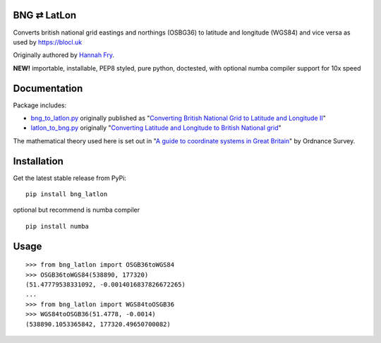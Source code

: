 BNG ⇄ LatLon
------------
Converts british national grid eastings and northings (OSBG36) to latitude and longitude (WGS84) and vice versa as used by https://blocl.uk

Originally authored by `Hannah Fry`_.

**NEW!** importable, installable, PEP8 styled, pure python, doctested, with optional numba compiler support for 10x speed

Documentation
-------------
Package includes:

- `bng_to_latlon.py`_ originally published as "`Converting British National Grid to Latitude and Longitude II`_"
- `latlon_to_bng.py`_ originally "`Converting Latitude and Longitude to British National grid`_"

The mathematical theory used here is set out in "`A guide to coordinate systems in Great Britain`_" by Ordnance Survey.

Installation
------------

Get the latest stable release from PyPi:

::

    pip install bng_latlon

optional but recommend is numba compiler

::

    pip install numba


Usage
-----

::

    >>> from bng_latlon import OSGB36toWGS84
    >>> OSGB36toWGS84(538890, 177320)
    (51.47779538331092, -0.0014016837826672265)
    ...
    >>> from bng_latlon import WGS84toOSGB36
    >>> WGS84toOSGB36(51.4778, -0.0014)
    (538890.1053365842, 177320.49650700082)


.. _bng_to_latlon.py: https://github.com/fmalina/bng_latlon/blob/master/bng_latlon/bng_to_latlon.py
.. _latlon_to_bng.py: https://github.com/fmalina/bng_latlon/blob/master/bng_latlon/latlon_to_bng.py
.. _`Hannah Fry`: http://www.hannahfry.co.uk/
.. _`Converting British National Grid to Latitude and Longitude II`: https://web.archive.org/web/20170211043005/http://www.hannahfry.co.uk/blog/2012/02/01/converting-british-national-grid-to-latitude-and-longitude-ii
.. _`Converting Latitude and Longitude to British National grid`: https://web.archive.org/web/20170212042531/http://www.hannahfry.co.uk/blog/2012/02/01/converting-latitude-and-longitude-to-british-national-grid
.. _`A guide to coordinate systems in Great Britain`: https://www.ordnancesurvey.co.uk/documents/resources/guide-coordinate-systems-great-britain.pdf
